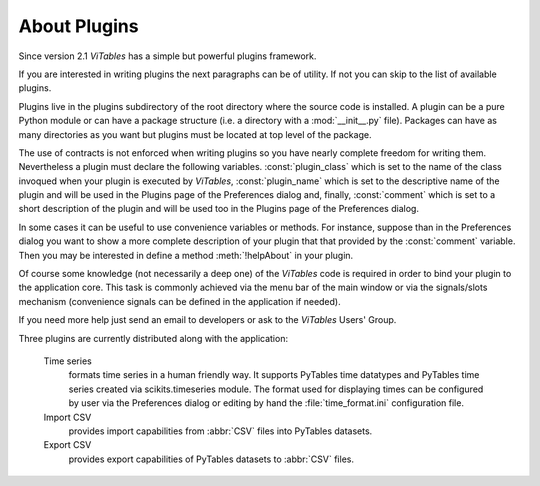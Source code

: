 
.. raw:: pdf

  PageBreak appendixPage

.. _appendix-a:

About Plugins
=============

Since version 2.1 *ViTables* has a simple but powerful plugins framework.

If you are interested in writing plugins the next paragraphs can be of utility. If not you can skip to the list of available plugins.

Plugins live in the plugins subdirectory of the root directory where the source code is installed. A plugin can be a pure Python module 
or can have a package structure (i.e. a directory with a :mod:`__init__.py` file). Packages can have as many directories as you want but
plugins must be located at top level of the package.

The use of contracts is not enforced when writing plugins so you have nearly complete freedom for writing them. Nevertheless a plugin must
declare the following variables. :const:`plugin_class` which is set to the name of the class invoqued when your plugin is executed by *ViTables*,
:const:`plugin_name` which is set to the descriptive name of the plugin and will be used in the Plugins page of the Preferences dialog and,
finally, :const:`comment` which is set to a short description of the plugin and will be used too in the Plugins page of the Preferences dialog.

In some cases it can be useful to use convenience variables or methods. For instance, suppose than in the Preferences dialog you want to show a
more complete description of your plugin that that provided by the :const:`comment` variable. Then you may be interested in define a method
:meth:`!helpAbout` in your plugin.

Of course some knowledge (not necessarily a deep one) of the *ViTables* code is required in order to bind your plugin to the application core.
This task is commonly achieved via the menu bar of the main window or via the signals/slots mechanism (convenience signals can be defined in
the application if needed).

If you need more help just send an email to developers or ask to the *ViTables* Users' Group.

Three plugins are currently distributed along with the application:

  Time series
    formats time series in a human friendly way. It supports PyTables time datatypes and PyTables time series created via scikits.timeseries
    module. The format used for displaying times can be configured by user via the Preferences dialog or editing by hand the
    :file:`time_format.ini` configuration file.

  Import CSV
    provides import capabilities from :abbr:`CSV` files into PyTables datasets.

  Export CSV
    provides export capabilities of PyTables datasets to :abbr:`CSV` files.

